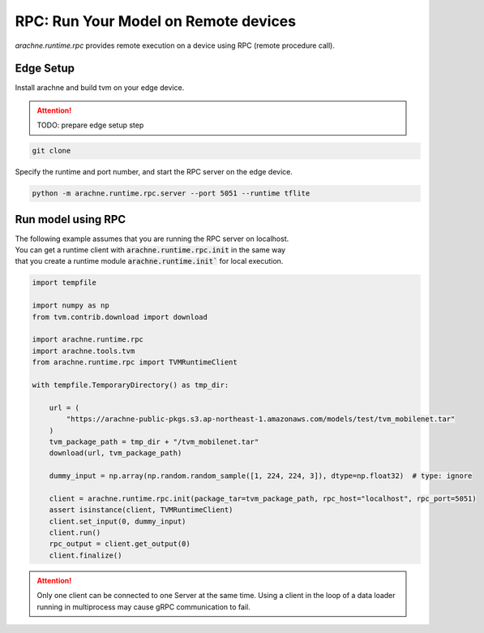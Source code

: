 
RPC: Run Your Model on Remote devices
=====================================

`arachne.runtime.rpc` provides remote execution on a device using RPC (remote procedure call).

Edge Setup
----------
Install arachne and build tvm on your edge device.

.. attention:: TODO: prepare edge setup step

.. code:: shell

    git clone


Specify the runtime and port number, and start the RPC server on the edge device.

.. code:: shell

    python -m arachne.runtime.rpc.server --port 5051 --runtime tflite

Run model using RPC
-------------------

| The following example assumes that you are running the RPC server on localhost.
| You can get a runtime client with :code:`arachne.runtime.rpc.init` in the same way
| that you create a runtime module :code:`arachne.runtime.init`` for local execution.

.. code:: python

    import tempfile

    import numpy as np
    from tvm.contrib.download import download

    import arachne.runtime.rpc
    import arachne.tools.tvm
    from arachne.runtime.rpc import TVMRuntimeClient

    with tempfile.TemporaryDirectory() as tmp_dir:

        url = (
            "https://arachne-public-pkgs.s3.ap-northeast-1.amazonaws.com/models/test/tvm_mobilenet.tar"
        )
        tvm_package_path = tmp_dir + "/tvm_mobilenet.tar"
        download(url, tvm_package_path)

        dummy_input = np.array(np.random.random_sample([1, 224, 224, 3]), dtype=np.float32)  # type: ignore

        client = arachne.runtime.rpc.init(package_tar=tvm_package_path, rpc_host="localhost", rpc_port=5051)
        assert isinstance(client, TVMRuntimeClient)
        client.set_input(0, dummy_input)
        client.run()
        rpc_output = client.get_output(0)
        client.finalize()

.. attention::
    Only one client can be connected to one Server at the same time.
    Using a client in the loop of a data loader running in multiprocess may cause gRPC communication to fail.